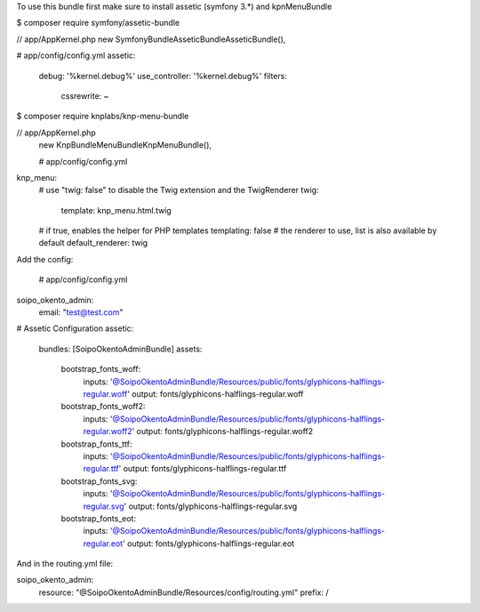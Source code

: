 To use this bundle first make sure to install assetic (symfony 3.*) and kpnMenuBundle

$ composer require symfony/assetic-bundle

// app/AppKernel.php
new Symfony\Bundle\AsseticBundle\AsseticBundle(),

# app/config/config.yml
assetic:
    debug:          '%kernel.debug%'
    use_controller: '%kernel.debug%'
    filters:
        cssrewrite: ~

$ composer require knplabs/knp-menu-bundle

// app/AppKernel.php
 new Knp\Bundle\MenuBundle\KnpMenuBundle(),


 # app/config/config.yml
knp_menu:
    # use "twig: false" to disable the Twig extension and the TwigRenderer
    twig:
        template: knp_menu.html.twig
    #  if true, enables the helper for PHP templates
    templating: false
    # the renderer to use, list is also available by default
    default_renderer: twig


Add the config:

 # app/config/config.yml
soipo_okento_admin:
    email: "test@test.com"

# Assetic Configuration
assetic:
    bundles:        [SoipoOkentoAdminBundle]
    assets:
        bootstrap_fonts_woff:
                    inputs: '@SoipoOkentoAdminBundle/Resources/public/fonts/glyphicons-halflings-regular.woff'
                    output: fonts/glyphicons-halflings-regular.woff
        bootstrap_fonts_woff2:
                    inputs:  '@SoipoOkentoAdminBundle/Resources/public/fonts/glyphicons-halflings-regular.woff2'
                    output: fonts/glyphicons-halflings-regular.woff2
        bootstrap_fonts_ttf:
                    inputs:  '@SoipoOkentoAdminBundle/Resources/public/fonts/glyphicons-halflings-regular.ttf'
                    output: fonts/glyphicons-halflings-regular.ttf
        bootstrap_fonts_svg:
                    inputs:  '@SoipoOkentoAdminBundle/Resources/public/fonts/glyphicons-halflings-regular.svg'
                    output: fonts/glyphicons-halflings-regular.svg
        bootstrap_fonts_eot:
                    inputs:  '@SoipoOkentoAdminBundle/Resources/public/fonts/glyphicons-halflings-regular.eot'
                    output: fonts/glyphicons-halflings-regular.eot

And in the routing.yml file:

soipo_okento_admin:
    resource: "@SoipoOkentoAdminBundle/Resources/config/routing.yml"
    prefix:   /
